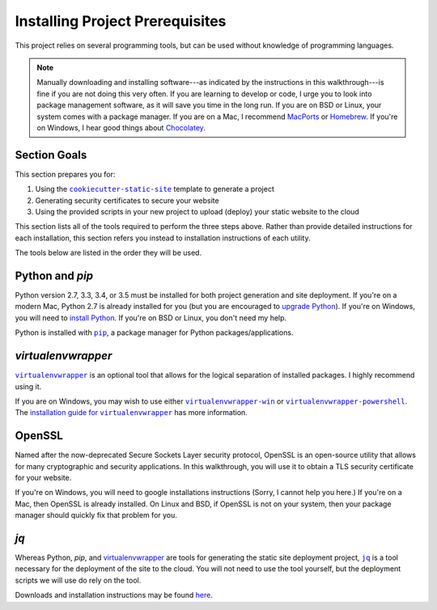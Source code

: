 .. _prerequisites:

================================
Installing Project Prerequisites
================================

This project relies on several programming tools, but can be used
without knowledge of programming languages.

.. note::
   Manually downloading and installing software---as indicated by the
   instructions in this walkthrough---is fine if you are not doing this
   very often. If you are learning to develop or code, I urge you to
   look into package management software, as it will save you time in
   the long run. If you are on BSD or Linux, your system comes with a
   package manager. If you are on a Mac, I recommend `MacPorts
   <http://macports.org/>`_ or `Homebrew <http://brew.sh/>`_. If you're
   on Windows, I hear good things about `Chocolatey
   <https://chocolatey.org/>`_.

Section Goals
=============

This section prepares you for:

1. Using the |cookiecutter-static-site|_ template to generate a project

2. Generating security certificates to secure your website

3. Using the provided scripts in your new project to upload (deploy)
   your static website to the cloud

This section lists all of the tools required to perform the three steps
above.  Rather than provide detailed instructions for each installation,
this section refers you instead to installation instructions of each
utility.

The tools below are listed in the order they will be used.

Python and `pip`
================

Python version 2.7, 3.3, 3.4, or 3.5 must be installed for both project
generation and site deployment.  If you're on a modern Mac, Python 2.7
is already installed for you (but you are encouraged to `upgrade Python
<https://www.python.org/downloads/>`_).  If you're on Windows, you will
need to `install Python <https://www.python.org/downloads/>`_. If you're
on BSD or Linux, you don't need my help.

Python is installed with |pip|_, a package manager for Python
packages/applications.

`virtualenvwrapper`
===================

|virtualenvwrapper|_ is an optional tool that allows for the logical
separation of installed packages. I highly recommend using it.

If you are on Windows, you may wish to use either
|virtualenvwrapper-win|_ or |virtualenvwrapper-powershell|_. The
|virtualenv-installation|_ has more information.

.. |virtualenv-installation| replace:: installation guide for ``virtualenvwrapper``
.. _virtualenv-installation: http://virtualenvwrapper.readthedocs.org/en/latest/install.html

OpenSSL
=======

Named after the now-deprecated Secure Sockets Layer security protocol,
OpenSSL is an open-source utility that allows for many cryptographic and
security applications. In this walkthrough, you will use it to obtain a
TLS security certificate for your website.

If you're on Windows, you will need to google installations instructions
(Sorry, I cannot help you here.) If you're on a Mac, then OpenSSL is
already installed. On Linux and BSD, if OpenSSL is not on your system,
then your package manager should quickly fix that problem for you.

`jq`
====

Whereas Python, `pip`, and `virtualenvwrapper`_ are tools for generating
the static site deployment project, |jq|_ is a tool necessary for the
deployment of the site to the cloud. You will not need to use the tool
yourself, but the deployment scripts we will use do rely on the tool.

Downloads and installation instructions may be found `here
<https://stedolan.github.io/jq/download/>`_.

.. |cookiecutter-static-site| replace:: ``cookiecutter-static-site``
.. _`cookiecutter-static-site`: https://github.com/jambonsw/cookiecutter-static-site
.. |jq| replace:: ``jq``
.. _`jq`: https://stedolan.github.io/jq/
.. |pip| replace:: ``pip``
.. _`pip`: https://pypi.python.org/pypi/pip
.. |virtualenvwrapper| replace:: ``virtualenvwrapper``
.. _`virtualenvwrapper`: https://pypi.python.org/pypi/virtualenvwrapper
.. |virtualenvwrapper-powershell| replace:: ``virtualenvwrapper-powershell``
.. _`virtualenvwrapper-powershell`: https://pypi.python.org/pypi/virtualenvwrapper-powershell
.. |virtualenvwrapper-win| replace:: ``virtualenvwrapper-win``
.. _`virtualenvwrapper-win`: https://pypi.python.org/pypi/virtualenvwrapper-win
